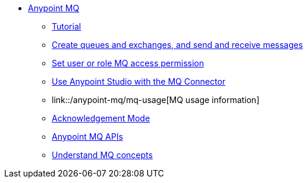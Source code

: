 // Anypoint MQ TOC File

* link:/anypoint-mq/[Anypoint MQ]
** link:/anypoint-mq/mq-tutorial[Tutorial]
** link:/anypoint-mq/mq-queues-and-exchanges[Create queues and exchanges, and send and receive messages]
** link:/anypoint-mq/mq-access-management[Set user or role MQ access permission]
** link:/anypoint-mq/mq-studio[Use Anypoint Studio with the MQ Connector]
** link::/anypoint-mq/mq-usage[MQ usage information]
** link:/anypoint-mq/mq-ack-mode[Acknowledgement Mode]
** link:/anypoint-mq/mq-apis[Anypoint MQ APIs]
** link:/anypoint-mq/mq-understanding[Understand MQ concepts]
